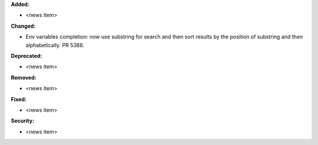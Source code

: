 **Added:**

* <news item>

**Changed:**

* Env variables completion: now use substring for search and then sort results by the position of substring and then alphabetically. PR 5388.

**Deprecated:**

* <news item>

**Removed:**

* <news item>

**Fixed:**

* <news item>

**Security:**

* <news item>
